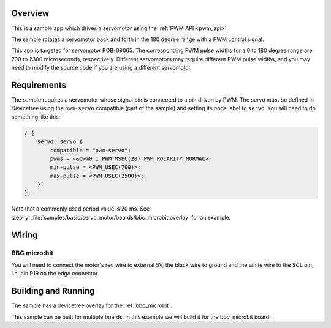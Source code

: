 .. zephyr:code-sample:: servo-motor
   :name: Servomotor
   :relevant-api: pwm_interface

   Drive a servomotor using the PWM API.

Overview
********

This is a sample app which drives a servomotor using the :ref:`PWM API <pwm_api>`.

The sample rotates a servomotor back and forth in the 180 degree range with a
PWM control signal.

This app is targeted for servomotor ROB-09065. The corresponding PWM pulse
widths for a 0 to 180 degree range are 700 to 2300 microseconds, respectively.
Different servomotors may require different PWM pulse widths, and you may need
to modify the source code if you are using a different servomotor.

Requirements
************

The sample requires a servomotor whose signal pin is connected to a pin driven
by PWM. The servo must be defined in Devicetree using the ``pwm-servo``
compatible (part of the sample) and setting its node label to ``servo``. You
will need to do something like this:

.. code-block:: devicetree

   / {
       servo: servo {
           compatible = "pwm-servo";
           pwms = <&pwm0 1 PWM_MSEC(20) PWM_POLARITY_NORMAL>;
           min-pulse = <PWM_USEC(700)>;
           max-pulse = <PWM_USEC(2500)>;
       };
   };

Note that a commonly used period value is 20 ms. See
:zephyr_file:`samples/basic/servo_motor/boards/bbc_microbit.overlay` for an
example.

Wiring
******

BBC micro:bit
=============

You will need to connect the motor's red wire to external 5V, the black wire to
ground and the white wire to the SCL pin, i.e. pin P19 on the edge connector.

Building and Running
********************

The sample has a devicetree overlay for the :ref:`bbc_microbit`.

This sample can be built for multiple boards, in this example we will build it
for the bbc_microbit board:

.. zephyr-app-commands::
   :zephyr-app: samples/basic/servo_motor
   :board: bbc_microbit
   :goals: build flash
   :compact:
